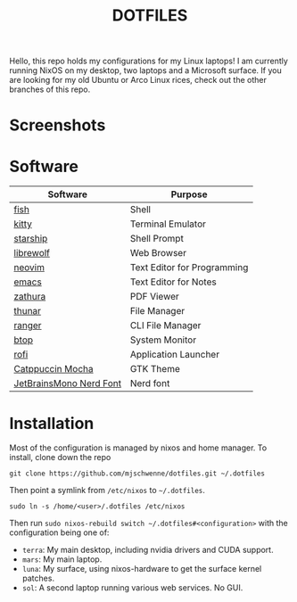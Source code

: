 #+title: DOTFILES

Hello, this repo holds my configurations for my Linux laptops! I am currently
running NixOS on my desktop, two laptops and a Microsoft surface. If you are
looking for my old Ubuntu or Arco Linux rices, check out the other branches of this
repo.

* Screenshots

[[file:screen-shot1.png]]

[[file:screen-shot2.png]]

* Software

|-------------------------+-----------------------------|
| Software                | Purpose                     |
|-------------------------+-----------------------------|
| [[https://fishshell.com/][fish]]                    | Shell                       |
| [[https://sw.kovidgoyal.net/kitty/][kitty]]                   | Terminal Emulator           |
| [[https://starship.rs/][starship]]                | Shell Prompt                |
| [[https://librewolf.net/][librewolf]]               | Web Browser                 |
| [[https://neovim.io/][neovim]]                  | Text Editor for Programming |
| [[https://www.gnu.org/software/emacs/][emacs]]                   | Text Editor for Notes       |
| [[https://pwmt.org/projects/zathura/][zathura]]                 | PDF Viewer                  |
| [[https://docs.xfce.org/xfce/thunar/start][thunar]]                  | File Manager                |
| [[https://ranger.github.io/][ranger]]                  | CLI File Manager            |
| [[https://github.com/aristocratos/btop][btop]]                    | System Monitor              |
| [[https://davatorium.github.io/rofi/][rofi]]                    | Application Launcher        |
| [[https://github.com/catppuccin/gtk][Catppuccin Mocha]]        | GTK Theme                   |
| [[https://www.nerdfonts.com/font-downloads][JetBrainsMono Nerd Font]] | Nerd font                   |
|-------------------------+-----------------------------|

* Installation

Most of the configuration is managed by nixos and home manager. To install,
clone down the repo

#+begin_src 
git clone https://github.com/mjschwenne/dotfiles.git ~/.dotfiles 
#+end_src

Then point a symlink from ~/etc/nixos~ to ~~/.dotfiles~.

#+begin_src 
sudo ln -s /home/<user>/.dotfiles /etc/nixos
#+end_src

Then run ~sudo nixos-rebuild switch ~/.dotfiles#<configuration>~ with the
configuration being one of:

- ~terra~: My main desktop, including nvidia drivers and CUDA support.
- ~mars~: My main laptop.
- ~luna~: My surface, using nixos-hardware to get the surface kernel patches.
- ~sol~: A second laptop running various web services. No GUI. 
